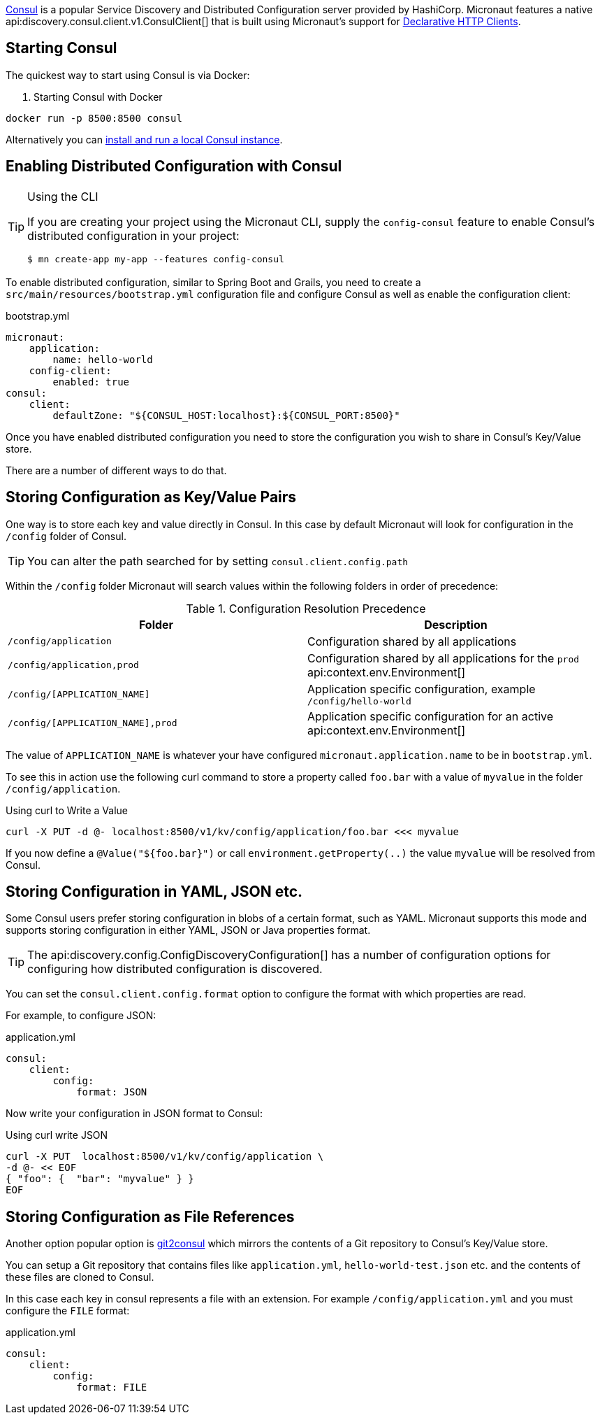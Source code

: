 https://www.consul.io[Consul] is a popular Service Discovery and Distributed Configuration server provided by HashiCorp. Micronaut features a native api:discovery.consul.client.v1.ConsulClient[] that is built using Micronaut's support for <<clientAnnotation, Declarative HTTP Clients>>.

== Starting Consul

The quickest way to start using Consul is via Docker:

. Starting Consul with Docker
[source,bash]
----
docker run -p 8500:8500 consul
----

Alternatively you can https://www.consul.io/docs/install/index.html[install and run a local Consul instance].

== Enabling Distributed Configuration with Consul

[TIP]
.Using the CLI
====
If you are creating your project using the Micronaut CLI, supply the `config-consul` feature to enable Consul's distributed configuration in your project:
----
$ mn create-app my-app --features config-consul
----
====

To enable distributed configuration, similar to Spring Boot and Grails, you need to create a `src/main/resources/bootstrap.yml` configuration file and configure Consul as well as enable the configuration client:

.bootstrap.yml
[source,yaml]
----
micronaut:
    application:
        name: hello-world
    config-client:
        enabled: true
consul:
    client:
        defaultZone: "${CONSUL_HOST:localhost}:${CONSUL_PORT:8500}"
----

Once you have enabled distributed configuration you need to store the configuration you wish to share in Consul's Key/Value store.

There are a number of different ways to do that.

== Storing Configuration as Key/Value Pairs

One way is to store each key and value directly in Consul. In this case by default Micronaut will look for configuration in the `/config` folder of Consul.

TIP: You can alter the path searched for by setting `consul.client.config.path`

Within the `/config` folder Micronaut will search values within the following folders in order of precedence:


.Configuration Resolution Precedence
|===
|Folder|Description

|`/config/application`
|Configuration shared by all applications

|`/config/application,prod`
|Configuration shared by all applications for the `prod` api:context.env.Environment[]

|`/config/[APPLICATION_NAME]`
|Application specific configuration, example `/config/hello-world`

|`/config/[APPLICATION_NAME],prod`
|Application specific configuration for an active api:context.env.Environment[]

|===

The value of `APPLICATION_NAME` is whatever your have configured `micronaut.application.name` to be in `bootstrap.yml`.

To see this in action use the following curl command to store a property called `foo.bar` with a value of `myvalue` in the folder `/config/application`.

.Using curl to Write a Value
[source,bash]
----
curl -X PUT -d @- localhost:8500/v1/kv/config/application/foo.bar <<< myvalue
----

If you now define a `@Value("${foo.bar}")` or call `environment.getProperty(..)` the value `myvalue` will be resolved from Consul.

== Storing Configuration in YAML, JSON etc.

Some Consul users prefer storing configuration in blobs of a certain format, such as YAML. Micronaut supports this mode and supports storing configuration in either YAML, JSON or Java properties format.

TIP: The api:discovery.config.ConfigDiscoveryConfiguration[] has a number of configuration options for configuring how distributed configuration is discovered.

You can set the `consul.client.config.format` option to configure the format with which properties are read.

For example, to configure JSON:

.application.yml
[source,yaml]
----
consul:
    client:
        config:
            format: JSON
----

Now write your configuration in JSON format to Consul:

.Using curl write JSON
[source,bash]
----
curl -X PUT  localhost:8500/v1/kv/config/application \
-d @- << EOF
{ "foo": {  "bar": "myvalue" } }
EOF
----

== Storing Configuration as File References

Another option popular option is https://github.com/breser/git2consul[git2consul] which mirrors the contents of a Git repository to Consul's Key/Value store.

You can setup a Git repository that contains files like `application.yml`, `hello-world-test.json` etc. and the contents of these files are cloned to Consul.

In this case each key in consul represents a file with an extension. For example `/config/application.yml` and you must configure the `FILE` format:

.application.yml
[source,yaml]
----
consul:
    client:
        config:
            format: FILE
----
